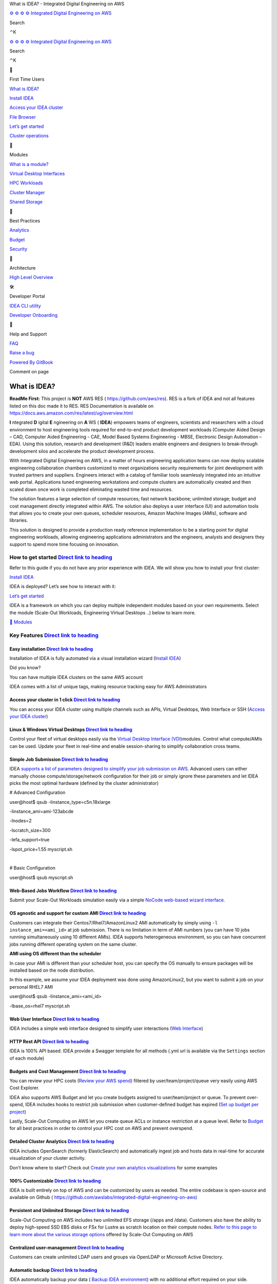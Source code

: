 What is IDEA? - Integrated Digital Engineering on AWS

`⚙
⚙
⚙
⚙
Integrated Digital Engineering on AWS </idea/>`__

Search

⌃K

`⚙
⚙
⚙
⚙
Integrated Digital Engineering on AWS </idea/>`__

Search

⌃K

🚀

First Time Users

`What is IDEA? </idea/first-time-users/what-is-idea>`__

`Install IDEA </idea/first-time-users/install-idea>`__

`Access your IDEA
cluster </idea/first-time-users/access-your-idea-cluster>`__

`File Browser </idea/first-time-users/file-browser>`__

`Let’s get started </idea/first-time-users/lets-get-started>`__

`Cluster operations </idea/first-time-users/cluster-operations>`__

🤖

Modules

`What is a module? </idea/modules/what-is-a-module>`__

`Virtual Desktop
Interfaces <https://docs.ide-on-aws.com/virtual-desktop-interface/>`__

`HPC Workloads <https://docs.ide-on-aws.com/hpc-simulations/>`__

`Cluster Manager <https://docs.ide-on-aws.com/cluster-manager/>`__

`Shared Storage <https://docs.ide-on-aws.com/shared-storage/>`__

👑

Best Practices

`Analytics </idea/best-practices/analytics>`__

`Budget </idea/best-practices/budget>`__

`Security </idea/best-practices/security>`__

🧱

Architecture

`High Level Overview </idea/architecture/high-level-overview>`__

🛠

Developer Portal

`IDEA CLI utility </idea/developer-portal/idea-cli-utility>`__

`Developer Onboarding </idea/developer-portal/developer-onboarding>`__

🚨

Help and Support

`FAQ </idea/help-and-support/faq>`__

`Raise a bug </idea/help-and-support/raise-a-bug>`__

`Powered By
GitBook <https://www.gitbook.com/?utm_source=content&utm_medium=trademark&utm_campaign=UpQy5OG2gMMl16kYYDhT>`__

Comment on page

What is IDEA?
=============

**ReadMe First:** This project is **NOT** AWS RES (
https://github.com/aws/res). RES is a fork of IDEA and not all features
listed on this doc made it to RES. RES Documentation is available on
https://docs.aws.amazon.com/res/latest/ug/overview.html

**I** ntegrated **D** igital **E** ngineering on **A** WS ( **IDEA**)
empowers teams of engineers, scientists and researchers with a cloud
environment to host engineering tools required for end-to-end product
development workloads (Computer Aided Design – CAD, Computer Aided
Engineering - CAE, Model Based Systems Engineering - MBSE, Electronic
Design Automation – EDA). Using this solution, research and development
(R&D) leaders enable engineers and designers to break-through
development silos and accelerate the product development process.

With Integrated Digital Engineering on AWS, in a matter of hours
engineering application teams can now deploy scalable engineering
collaboration chambers customized to meet organizations security
requirements for joint development with trusted partners and suppliers.
Engineers interact with a catalog of familiar tools seamlessly
integrated into an intuitive web portal. Applications tuned engineering
workstations and compute clusters are automatically created and then
scaled down once work is completed eliminating wasted time and
resources.

The solution features a large selection of compute resources; fast
network backbone; unlimited storage; budget and cost management directly
integrated within AWS. The solution also deploys a user interface (UI)
and automation tools that allows you to create your own queues,
scheduler resources, Amazon Machine Images (AMIs), software and
libraries.

This solution is designed to provide a production ready reference
implementation to be a starting point for digital engineering workloads,
allowing engineering applications administrators and the engineers,
analysts and designers they support to spend more time focusing on
innovation.

How to get started `Direct link to heading <#how-to-get-started>`__
-------------------------------------------------------------------

Refer to this guide if you do not have any prior experience with IDEA.
We will show you how to install your first cluster:

`Install IDEA </idea/first-time-users/install-idea>`__

IDEA is deployed? Let’s see how to interact with it:

`Let’s get started </idea/first-time-users/lets-get-started>`__

IDEA is a framework on which you can deploy multiple independent modules
based on your own requirements. Select the module (Scale-Out Workloads,
Engineering Virtual Desktops ..) below to learn more.

`🤖
Modules </idea/modules>`__

Key Features `Direct link to heading <#easy-installation>`__
------------------------------------------------------------

Easy installation `Direct link to heading <#easy-installation-1>`__
~~~~~~~~~~~~~~~~~~~~~~~~~~~~~~~~~~~~~~~~~~~~~~~~~~~~~~~~~~~~~~~~~~~

Installation of IDEA is fully automated via a visual installation wizard
(`Install IDEA </idea/first-time-users/install-idea>`__)

Did you know?

You can have multiple IDEA clusters on the same AWS account

IDEA comes with a list of unique tags, making resource tracking easy for
AWS Administrators

Access your cluster in 1 click `Direct link to heading <#access-your-cluster-in-1-click>`__
~~~~~~~~~~~~~~~~~~~~~~~~~~~~~~~~~~~~~~~~~~~~~~~~~~~~~~~~~~~~~~~~~~~~~~~~~~~~~~~~~~~~~~~~~~~

You can access your IDEA cluster using multiple channels such as APIs,
Virtual Desktops, Web Interface or SSH (`Access your IDEA
cluster </idea/first-time-users/access-your-idea-cluster>`__)

Linux & Windows Virtual Desktops `Direct link to heading <#simple-job-submission>`__
~~~~~~~~~~~~~~~~~~~~~~~~~~~~~~~~~~~~~~~~~~~~~~~~~~~~~~~~~~~~~~~~~~~~~~~~~~~~~~~~~~~~

Control your fleet of virtual desktops easily via the `Virtual Desktop
Interface
(VDI) <https://docs.ide-on-aws.com/virtual-desktop-interface/>`__\ modules.
Control what compute/AMIs can be used. Update your fleet in real-time
and enable session-sharing to simplify collaboration cross teams.

Simple Job Submission `Direct link to heading <#simple-job-submission-1>`__
~~~~~~~~~~~~~~~~~~~~~~~~~~~~~~~~~~~~~~~~~~~~~~~~~~~~~~~~~~~~~~~~~~~~~~~~~~~

IDEA `supports a list of parameters designed to simplify your job
submission on
AWS <https://docs.ide-on-aws.com/hpc-simulations/user-documentation/supported-ec2-parameters>`__.
Advanced users can either manually choose compute/storage/network
configuration for their job or simply ignore these parameters and let
IDEA picks the most optimal hardware (defined by the cluster
administrator)

# Advanced Configuration

| user@host$ qsub -linstance_type=c5n.18xlarge

-linstance_ami=ami-123abcde

-lnodes=2

-lscratch_size=300

-lefa_support=true

-lspot_price=1.55 myscript.sh

​

# Basic Configuration

user@host$ qsub myscript.sh

Web-Based Jobs Workflow `Direct link to heading <#os-agnostic-and-support-for-custom-ami>`__
~~~~~~~~~~~~~~~~~~~~~~~~~~~~~~~~~~~~~~~~~~~~~~~~~~~~~~~~~~~~~~~~~~~~~~~~~~~~~~~~~~~~~~~~~~~~

Submit your Scale-Out Workloads simulation easily via a simple `NoCode
web-based wizard
interface. <https://docs.ide-on-aws.com/hpc-simulations/admin-documentation/create-web-based-job-submission-worfklows>`__
​

OS agnostic and support for custom AMI `Direct link to heading <#os-agnostic-and-support-for-custom-ami-1>`__
~~~~~~~~~~~~~~~~~~~~~~~~~~~~~~~~~~~~~~~~~~~~~~~~~~~~~~~~~~~~~~~~~~~~~~~~~~~~~~~~~~~~~~~~~~~~~~~~~~~~~~~~~~~~~

Customers can integrate their Centos7/Rhel7/AmazonLinux2 AMI
automatically by simply using ``-l instance_ami=<ami_id>`` at job
submission. There is no limitation in term of AMI numbers (you can have
10 jobs running simultaneously using 10 different AMIs). IDEA supports
heterogeneous environment, so you can have concurrent jobs running
different operating system on the same cluster.

**AMI using OS different than the scheduler**

In case your AMI is different than your scheduler host, you can specify
the OS manually to ensure packages will be installed based on the node
distribution.

In this example, we assume your IDEA deployment was done using
AmazonLinux2, but you want to submit a job on your personal RHEL7 AMI

| user@host$ qsub -linstance_ami=<ami_id>

-lbase_os=rhel7 myscript.sh

Web User Interface `Direct link to heading <#web-user-interface>`__
~~~~~~~~~~~~~~~~~~~~~~~~~~~~~~~~~~~~~~~~~~~~~~~~~~~~~~~~~~~~~~~~~~~

IDEA includes a simple web interface designed to simplify user
interactions (`Web
Interface </idea/first-time-users/access-your-idea-cluster/web-interface>`__)

HTTP Rest API `Direct link to heading <#http-rest-api>`__
~~~~~~~~~~~~~~~~~~~~~~~~~~~~~~~~~~~~~~~~~~~~~~~~~~~~~~~~~

IDEA is 100% API based. IDEA provide a Swagger template for all methods
(.yml url is available via the ``Settings`` section of each module)

Budgets and Cost Management `Direct link to heading <#budgets-and-cost-management>`__
~~~~~~~~~~~~~~~~~~~~~~~~~~~~~~~~~~~~~~~~~~~~~~~~~~~~~~~~~~~~~~~~~~~~~~~~~~~~~~~~~~~~~

You can review your HPC costs (`Review your AWS
spend </idea/best-practices/budget/review-your-aws-spend>`__) filtered
by user/team/project/queue very easily using AWS Cost Explorer.

IDEA also supports AWS Budget and let you create budgets assigned to
user/team/project or queue. To prevent over-spend, IDEA includes hooks
to restrict job submission when customer-defined budget has expired
(`Set up budget per
project </idea/best-practices/budget/set-up-budget-per-project>`__)

Lastly, Scale-Out Computing on AWS let you create queue ACLs or instance
restriction at a queue level. Refer to
`Budget </idea/best-practices/budget>`__ for all best practices in order
to control your HPC cost on AWS and prevent overspend.

Detailed Cluster Analytics `Direct link to heading <#detailed-cluster-analytics>`__
~~~~~~~~~~~~~~~~~~~~~~~~~~~~~~~~~~~~~~~~~~~~~~~~~~~~~~~~~~~~~~~~~~~~~~~~~~~~~~~~~~~

IDEA includes OpenSearch (formerly ElasticSearch) and automatically
ingest job and hosts data in real-time for accurate visualization of
your cluster activity.

Don’t know where to start? Check out `Create your own analytics
visualizations </idea/best-practices/analytics/opensearch/create-your-own-analytics-visualizations>`__
for some examples

100% Customizable `Direct link to heading <#100-customizable>`__
~~~~~~~~~~~~~~~~~~~~~~~~~~~~~~~~~~~~~~~~~~~~~~~~~~~~~~~~~~~~~~~~

IDEA is built entirely on top of AWS and can be customized by users as
needed. The entire codebase is open-source and available on Github (
`https://github.com/awslabs/integrated-digital-engineering-on-aws) <https://github.com/awslabs/integrated-digital-engineering-on-aws>`__
​

Persistent and Unlimited Storage `Direct link to heading <#persistent-and-unlimited-storage>`__
~~~~~~~~~~~~~~~~~~~~~~~~~~~~~~~~~~~~~~~~~~~~~~~~~~~~~~~~~~~~~~~~~~~~~~~~~~~~~~~~~~~~~~~~~~~~~~~

Scale-Out Computing on AWS includes two unlimited EFS storage (/apps and
/data). Customers also have the ability to deploy high-speed SSD EBS
disks or FSx for Lustre as scratch location on their compute nodes.
`Refer to this page to learn more about the various storage
options <https://awslabs.github.io/scale-out-computing-on-aws/storage/backend-storage-options/>`__
offered by Scale-Out Computing on AWS

Centralized user-management `Direct link to heading <#centralized-user-management>`__
~~~~~~~~~~~~~~~~~~~~~~~~~~~~~~~~~~~~~~~~~~~~~~~~~~~~~~~~~~~~~~~~~~~~~~~~~~~~~~~~~~~~~

Customers can create unlimited LDAP users and groups via OpenLDAP or
Microsoft Active Directory.

Automatic backup `Direct link to heading <#automatic-backup>`__
~~~~~~~~~~~~~~~~~~~~~~~~~~~~~~~~~~~~~~~~~~~~~~~~~~~~~~~~~~~~~~~

IDEA automatically backup your data ( `Backup IDEA
environment </idea/best-practices/security/backup-idea-environment>`__)
with no additional effort required on your side.

Support for network licenses `Direct link to heading <#support-for-network-licenses>`__
~~~~~~~~~~~~~~~~~~~~~~~~~~~~~~~~~~~~~~~~~~~~~~~~~~~~~~~~~~~~~~~~~~~~~~~~~~~~~~~~~~~~~~~

IDEA includes a FlexLM-enabled script which calculate the number of
licenses for a given features and only start the job/provision the
capacity when enough licenses are available.

Automatic Errors Handling `Direct link to heading <#automatic-errors-handling>`__
~~~~~~~~~~~~~~~~~~~~~~~~~~~~~~~~~~~~~~~~~~~~~~~~~~~~~~~~~~~~~~~~~~~~~~~~~~~~~~~~~

IDEA performs various dry run checks before provisioning the capacity.

And more … `Direct link to heading <#and-more>`__
~~~~~~~~~~~~~~~~~~~~~~~~~~~~~~~~~~~~~~~~~~~~~~~~~

Refer to the various sections (tutorial/security/analytics …) to learn
more about this solution

`Next - First Time Users
Install IDEA </idea/first-time-users/install-idea>`__

Last modified 15d ago

On this page

How to get started

Key Features

Easy installation

Access your cluster in 1 click

Linux & Windows Virtual Desktops

Simple Job Submission

Web-Based Jobs Workflow

OS agnostic and support for custom AMI

Web User Interface

HTTP Rest API

Budgets and Cost Management

Detailed Cluster Analytics

100% Customizable

Persistent and Unlimited Storage

Centralized user-management

Automatic backup

Support for network licenses

Automatic Errors Handling

And more …
